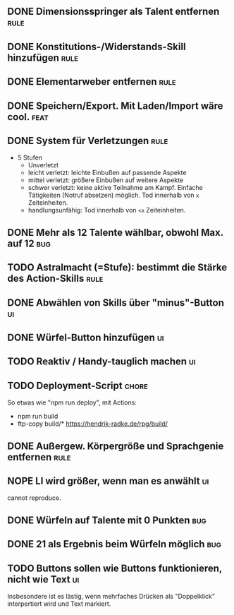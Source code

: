 #+STARTUP: logdone
** DONE Dimensionsspringer als Talent entfernen                        :rule:
   CLOSED: [2020-04-04 Sa 14:57]
** DONE Konstitutions-/Widerstands-Skill hinzufügen                    :rule:
   CLOSED: [2020-04-04 Sa 15:04]
** DONE Elementarweber entfernen                                       :rule:
   CLOSED: [2020-04-04 Sa 15:04]
** DONE Speichern/Export. Mit Laden/Import wäre cool.                  :feat:
   CLOSED: [2020-04-13 Mo 19:11]
** DONE System für Verletzungen                                        :rule:
   CLOSED: [2020-04-04 Sa 15:14]
  - 5 Stufen
    - Unverletzt
	- leicht verletzt: leichte Einbußen auf passende Aspekte
	- mittel verletzt: größere Einbußen auf weitere Aspekte
	- schwer verletzt: keine aktive Teilnahme am Kampf. Einfache Tätigkeiten (Notruf absetzen) möglich. Tod innerhalb von =x= Zeiteinheiten.
	- handlungsunfähig: Tod innerhalb von =<x= Zeiteinheiten.
** DONE Mehr als 12 Talente wählbar, obwohl Max. auf 12                 :bug:
   CLOSED: [2020-04-04 Sa 15:08]
** TODO Astralmacht (=Stufe): bestimmt die Stärke des Action-Skills    :rule:
** DONE Abwählen von Skills über "minus"-Button                          :ui:
   CLOSED: [2020-04-04 Sa 15:07]
** DONE Würfel-Button hinzufügen                                         :ui:
   CLOSED: [2020-04-04 Sa 15:37]
** TODO Reaktiv / Handy-tauglich machen                                  :ui:
** TODO Deployment-Script                                             :chore:
So etwas wie "npm run deploy", mit Actions:
- npm run build
- ftp-copy build/* https://hendrik-radke.de/rpg/build/
** DONE Außergew. Körpergröße und Sprachgenie entfernen                :rule:
   CLOSED: [2020-04-13 Mo 18:05]
** NOPE LI wird größer, wenn man es anwählt                              :ui:
   CLOSED: [2020-05-07 Do 16:29]
   cannot reproduce.
** DONE Würfeln auf Talente mit 0 Punkten                               :bug:
   CLOSED: [2020-04-13 Mo 19:11]
** DONE 21 als Ergebnis beim Würfeln möglich                            :bug:
   CLOSED: [2020-05-07 Do 15:58]
** TODO Buttons sollen wie Buttons funktionieren, nicht wie Text         :ui:
Insbesondere ist es lästig, wenn mehrfaches Drücken als "Doppelklick" interpertiert wird und Text markiert.
